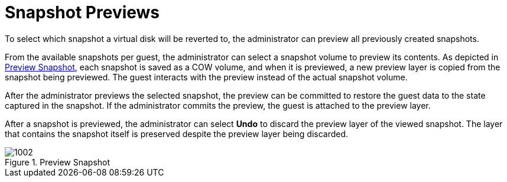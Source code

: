 :_content-type: CONCEPT
[id="Snapshot_Previews"]
= Snapshot Previews

To select which snapshot a virtual disk will be reverted to, the administrator can preview all previously created snapshots.

From the available snapshots per guest, the administrator can select a snapshot volume to preview its contents. As depicted in xref:figu-Technical_Reference_Guide-Snapshots-Preview_Snapshot[], each snapshot is saved as a COW volume, and when it is previewed, a new preview layer is copied from the snapshot being previewed. The guest interacts with the preview instead of the actual snapshot volume.

After the administrator previews the selected snapshot, the preview can be committed to restore the guest data to the state captured in the snapshot. If the administrator commits the preview, the guest is attached to the preview layer.

After a snapshot is previewed, the administrator can select *Undo* to discard the preview layer of the viewed snapshot. The layer that contains the snapshot itself is preserved despite the preview layer being discarded.

[id="figu-Technical_Reference_Guide-Snapshots-Preview_Snapshot"]
.Preview Snapshot
image::1002.png[]



